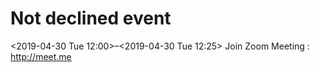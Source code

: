 * Not declined event
  <2019-04-30 Tue 12:00>--<2019-04-30 Tue 12:25>
Join Zoom Meeting : http://meet.me

